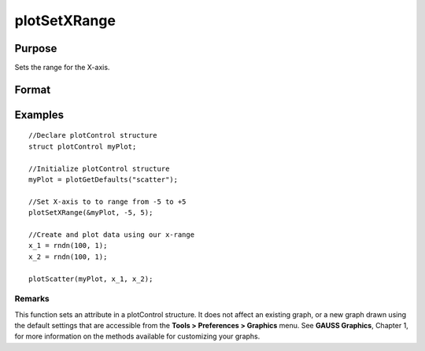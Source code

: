 
plotSetXRange
==============================================

Purpose
----------------
Sets the range for the X-axis.

Format
----------------
.. function:: plotSetXRange(&myPlot,  x_min,  x_max)

    :param &myPlot: A plotControl structure pointer.
    :type &myPlot: TODO

    :param x_min: minimum limit of the x-axis.
    :type x_min: Scalar

    :param x_max: maximum limit of the x-axis.
    :type x_max: Scalar

Examples
----------------

::

    //Declare plotControl structure
    struct plotControl myPlot;
    
    //Initialize plotControl structure
    myPlot = plotGetDefaults("scatter");
    
    //Set X-axis to to range from -5 to +5
    plotSetXRange(&myPlot, -5, 5);
    
    //Create and plot data using our x-range
    x_1 = rndn(100, 1);
    x_2 = rndn(100, 1);
    
    plotScatter(myPlot, x_1, x_2);

Remarks
+++++++

This function sets an attribute in a plotControl structure. It does not
affect an existing graph, or a new graph drawn using the default
settings that are accessible from the **Tools > Preferences > Graphics**
menu. See **GAUSS Graphics**, Chapter 1, for more information on the
methods available for customizing your graphs.

.. seealso:: Functions :func:`plotGetDefaults`, :func:`plotSetLineSymbol`
